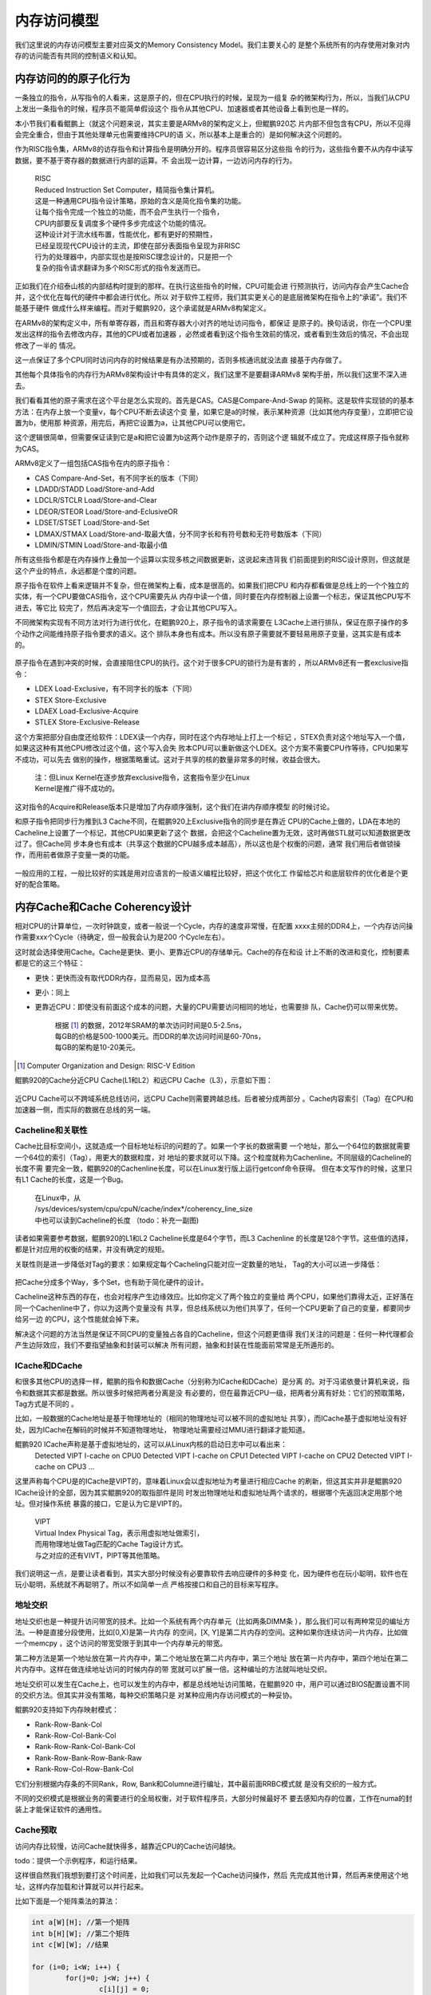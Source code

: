 .. Copyright by Kenneth Lee. 2020. All Right Reserved.

内存访问模型
============

我们这里说的内存访问模型主要对应英文的Memory Consistency Model。我们主要关心的
是整个系统所有的内存使用对象对内存的访问能否有共同的控制语义和认知。

内存访问的的原子化行为
----------------------

一条独立的指令，从写指令的人看来，这是原子的，但在CPU执行的时候，呈现为一组复
杂的微架构行为，所以，当我们从CPU上发出一条指令的时候，程序员不能简单假设这个
指令从其他CPU、加速器或者其他设备上看到也是一样的。

本小节我们看看鲲鹏上（就这个问题来说，其实主要是ARMv8的架构定义上，但鲲鹏920芯
片内部不但包含有CPU，所以不见得会完全重合，但由于其他处理单元也需要维持CPU的语
义，所以基本上是重合的）是如何解决这个问题的。

作为RISC指令集，ARMv8的访存指令和计算指令是明确分开的。程序员很容易区分这些指
令的行为，这些指令要不从内存中读写数据，要不基于寄存器的数据进行内部的运算。不
会出现一边计算，一边访问内存的行为。

        | RISC
        | Reduced Instruction Set Computer，精简指令集计算机。
        | 这是一种通用CPU指令设计策略，原始的含义是简化指令集的功能。
        | 让每个指令完成一个独立的功能，而不会产生执行一个指令，
        | CPU内部要反复调度多个硬件多步完成这个功能的情况。
        | 这种设计对于流水线布置，性能优化，都有更好的预期性，
        | 已经呈现现代CPU设计的主流，即使在部分表面指令呈现为非RISC
        | 行为的处理器中，内部实现也是按RISC理念设计的，只是把一个
        | 复杂的指令请求翻译为多个RISC形式的指令发送而已。

正如我们在介绍泰山核的内部结构时提到的那样。在执行这些指令的时候，CPU可能会进
行预测执行，访问内存会产生Cache合并，这个优化在每代的硬件中都会进行优化。所以
对于软件工程师，我们其实更关心的是底层微架构在指令上的“承诺”。我们不能基于硬件
做成什么样来编程。而对于鲲鹏920，这个承诺就是ARMv8构架定义。

在ARMv8的架构定义中，所有单寄存器，而且和寄存器大小对齐的地址访问指令，都保证
是原子的。换句话说，你在一个CPU里发出这样的指令去修改内存，其他的CPU或者加速器
，必然或者看到这个指令生效前的情况，或者看到生效后的情况，不会出现修改了一半的
情况。

这一点保证了多个CPU同时访问内存的时候结果是有办法预期的，否则多核通讯就没法直
接基于内存做了。

其他每个具体指令的内存行为ARMv8架构设计中有具体的定义，我们这里不是要翻译ARMv8
架构手册，所以我们这里不深入进去。

我们看看其他的原子需求在这个平台是怎么实现的。首先是CAS。CAS是Compare-And-Swap
的简称。这是软件实现锁的的基本方法：在内存上放一个变量v，每个CPU不断去读这个变
量，如果它是a的时候，表示某种资源（比如其他内存变量），立即把它设置为b，使用那
种资源，用完后，再把它设置为a，让其他CPU可以使用它。

这个逻辑很简单，但需要保证读到它是a和把它设置为b这两个动作是原子的，否则这个逻
辑就不成立了。完成这样原子指令就称为CAS。

ARMv8定义了一组包括CAS指令在内的原子指令：

* CAS Compare-And-Set，有不同字长的版本（下同）
* LDADD/STADD Load/Store-and-Add
* LDCLR/STCLR Load/Store-and-Clear
* LDEOR/STEOR Load/Store-and-EclusiveOR
* LDSET/STSET Load/Store-and-Set
* LDMAX/STMAX Load/Store-and-取最大值，分不同字长和有符号数和无符号数版本（下同）
* LDMIN/STMIN Load/Store-and-取最小值

所有这些指令都是在内存操作上叠加一个运算以实现多核之间数据更新，这说起来违背我
们前面提到的RISC设计原则，但这就是这个产业的特点，永远都是个度的问题。

原子指令在软件上看来逻辑并不复杂，但在微架构上看，成本是很高的。如果我们把CPU
和内存都看做是总线上的一个个独立的实体，有一个CPU要做CAS指令，这个CPU需要先从
内存中读一个值，同时要在内存控制器上设置一个标志，保证其他CPU写不进去，等它比
较完了，然后再决定写一个值回去，才会让其他CPU写入。

不同微架构实现有不同方法对行为进行优化，在鲲鹏920上，原子指令的请求需要在
L3Cache上进行排队，保证在原子操作的多个动作之间能维持原子指令要求的语义。这个
排队本身也有成本。所以没有原子需要就不要轻易用原子变量，这其实是有成本的。

        .. figure:: atomic_inst_arch.svg

原子指令在遇到冲突的时候，会直接阻住CPU的执行。这个对于很多CPU的锁行为是有害的
，所以ARMv8还有一套exclusive指令：

* LDEX Load-Exclusive，有不同字长的版本（下同）
* STEX Store-Exclusive
* LDAEX Load-Exclusive-Acquire
* STLEX Store-Exclusive-Release

这个方案把部分自由度还给软件：LDEX读一个内存，同时在这个内存地址上打上一个标记
，STEX负责对这个地址写入一个值，如果这这种有其他CPU修改过这个值，这个写入会失
败本CPU可以重新做这个LDEX。这个方案不需要CPU作等待，CPU如果写不成功，可以先去
做别的操作，根据策略重试。这对于共享的核的数量非常多的时候，收益会很大。

        | 注：但Linux Kernel在逐步放弃exclusive指令，这套指令至少在Linux
        | Kernel是推广得不成功的。

这对指令的Acquire和Release版本只是增加了内存顺序强制，这个我们在讲内存顺序模型
的时候讨论。

和原子指令把同步行为推到L3 Cache不同，在鲲鹏920上Exclusive指令的同步是在靠近
CPU的Cache上做的，LDA在本地的Cacheline上设置了一个标记，其他CPU如果更新了这个
数据，会把这个Cacheline置为无效，这时再做STL就可以知道数据更改过了。但Cache同
步本身也有成本（共享这个数据的CPU越多成本越高），所以这也是个权衡的问题，通常
我们用后者做锁操作，而用前者做原子变量一类的功能。

        .. figure:: exclusive_inst_arch.svg

一般应用的工程，一般比较好的实践是用对应语言的一般语义编程比较好，把这个优化工
作留给芯片和底层软件的优化者是个更好的配合策略。


内存Cache和Cache Coherency设计
------------------------------

相对CPU的计算单位，一次时钟跳变，或者一般说一个Cycle，内存的速度非常慢，在配置
xxxx主频的DDR4上，一个内存访问操作需要xxx个Cycle（待确定，但一般我会认为是200
个Cycle左右）。

这时就会选择使用Cache。Cache是更快、更小、更靠近CPU的存储单元。Cache的存在和设
计上不断的改进和变化，控制要素都是它的这三个特征：

* 更快：更快而没有取代DDR内存，显而易见，因为成本高
* 更小：同上
* 更靠近CPU：即使没有前面这个成本的问题，大量的CPU需要访问相同的地址，也需要排
  队，Cache仍可以带来优势。

        | 根据 [1]_ 的数据，2012年SRAM的单次访问时间是0.5-2.5ns，
        | 每GB的价格是500-1000美元。而DDR的单次访问时间是60-70ns，
        | 每GB的架构是10-20美元。

.. [1] Computer Organization and Design: RISC-V Edition

鲲鹏920的Cache分近CPU Cache(L1和L2）和远CPU Cache（L3），示意如下图：

        .. figure:: kp920_cache_arch.svg

近CPU Cache可以不跨域系统总线访问，远CPU Cache则需要跨越总线。后者被分成两部分
。Cache内容索引（Tag）在CPU和加速器一侧，而实际的数据在总线的另一端。


Cacheline和关联性
`````````````````
Cache比目标空间小，这就造成一个目标地址标识的问题的了。如果一个字长的数据需要
一个地址，那么一个64位的数据就需要一个64位的索引（Tag），用更大的数据粒度，对
地址的要求就可以下降。这个粒度就称为Cachenline。不同层级的Cacheline的长度不需
要完全一致，鲲鹏920的Cachenline长度，可以在Linux发行版上运行getconf命令获得。
但在本文写作的时候，这里只有L1 Cache的长度，这是一个Bug。

        | 在Linux中，从
        | /sys/devices/system/cpu/cpuN/cache/index*/coherency_line_size
        | 中也可以读到Cacheline的长度 （todo：补充一副图)

读者如果需要参考数据，鲲鹏920的L1和L2 Cacheline长度是64个字节，而L3 Cachenline
的长度是128个字节。这些值的选择，都是针对应用的权衡的结果，并没有确定的规矩。

关联性则是进一步降低对Tag的要求：如果规定每个Cacheling只能对应一定数量的地址，
Tag的大小可以进一步降低：

        .. figure:: cache_addressing.svg

把Cache分成多个Way，多个Set，也有助于简化硬件的设计。

Cacheline这种东西的存在，也会对程序产生边缘效应。比如你定义了两个独立的变量给
两个CPU，如果他们靠得太近，正好落在同一个Cachenline中了，你以为这两个变量没有
共享，但总线系统以为他们共享了，任何一个CPU更新了自己的变量，都要同步给另一边
的CPU，这个性能就会掉下来。

解决这个问题的方法当然是保证不同CPU的变量独占各自的Cacheline，但这个问题更值得
我们关注的问题是：任何一种代理都会产生边际效应，我们不要指望抽象和封装可以解决
所有问题，抽象和封装在性能面前常常是无所遁形的。

ICache和DCache
``````````````
和很多其他CPU的选择一样，鲲鹏的指令和数据Cache（分别称为ICache和DCache）是分离
的。对于冯诺依曼计算机来说，指令和数据其实都是数据。所以很多时候把两者分离是没
有必要的，但在最靠近CPU一级，把两者分离有好处：它们的预取策略，Tag方式是不同的
。

比如，一般数据的Cache地址是基于物理地址的（相同的物理地址可以被不同的虚拟地址
共享），而ICache基于虚拟地址没有好处，因为ICache在解码的时候并不知道物理地址，
物理地址需要经过MMU进行翻译才能知道。

鲲鹏920 ICache声称是基于虚拟地址的，这可以从Linux内核的启动日志中可以看出来：
        ::

        Detected VIPT I-cache on CPU0
        Detected VIPT I-cache on CPU1
        Detected VIPT I-cache on CPU2
        Detected VIPT I-cache on CPU3
        ...

这里声称每个CPU是的ICache是VIPT的，意味着Linux会以虚拟地址为考量进行相应Cache
的刷新，但这其实并非是鲲鹏920 ICache设计的全部，因为其实鲲鹏920的取指部件是同
时发出物理地址和虚拟地址两个请求的，根据哪个先返回决定用那个地址。但对操作系统
暴露的接口，它是认为它是VIPT的。

        | VIPT
        | Virtual Index Physical Tag，表示用虚拟地址做索引，
        | 而用物理地址做Tag匹配的Cache Tag设计方式。
        | 与之对应的还有VIVT，PIPT等其他策略。

我们说明这一点，是要让读者看到，其实大部分时候没有必要靠软件去响应硬件的多种变
化，因为硬件也在玩小聪明，软件也在玩小聪明，系统就不再聪明了。所以不如简单一点
严格按接口和自己的目标来写程序。

地址交织
````````
地址交织也是一种提升访问带宽的技术。比如一个系统有两个内存单元（比如两条DIMM条
），那么我们可以有两种常见的编址方法。一种是直接分段使用，比如[0,X)是第一片内存
的空间，[X, Y]是第二片内存的空间。这种如果你连续访问一片内存，比如做一个memcpy
，这个访问的带宽受限于到其中一个内存单元的带宽。

第二种方法是第一个地址放在第一片内存中，第二个地址放在第二片内存中，第三个地址
放在第一片内存中，第四个地址在第二片内存中。这样在做连续地址访问的时候内存的带
宽就可以扩展一倍。这种编址的方法就叫地址交织。

地址交织可以发生在Cache上，也可以发生的内存中，都是总线地址访问策略，在鲲鹏920
中，用户可以通过BIOS配置设置不同的交织方法。但其实并没有策略，每种交织策略只是
对某种应用内存访问模式的一种妥协。

鲲鹏920支持如下内存映射模式：

* Rank-Row-Bank-Col
* Rank-Row-Col-Bank-Col
* Rank-Row-Rank-Col-Bank-Col
* Rank-Row-Bank-Row-Bank-Raw
* Rank-Row-Col-Row-Bank-Col

它们分别根据内存条的不同Rank，Row, Bank和Columne进行编址，其中最前面RRBC模式就
是没有交织的一般方式。

不同的交织模式是根据业务的需要进行的全局权衡，对于软件程序员，大部分时候最好不
要去感知内存的位置，工作在numa的封装上才能保证软件的通用性。


Cache预取
`````````
访问内存比较慢，访问Cache就快得多，越靠近CPU的Cache访问越快。

todo：提供一个示例程序，和运行结果。

这样很自然我们我想到要打这个时间差，比如我们可以先发起一个Cache访问操作，然后
先完成其他计算，然后再来使用这个地址，这样内存加载和计算就可以并行起来。

比如下面是一个矩阵乘法的算法：

.. code-block:: c

        int a[W][H]; //第一个矩阵
        int b[H][W]; //第二个矩阵
        int c[W][W]; //结果

	for (i=0; i<W; i++) {
		for(j=0; j<W; j++) {
			c[i][j] = 0;
			for (k=0; k<H; k++) {
				c[i][j] += a[i][k]*b[k][j];
			}

		}
        }

这个循环中的关键计算是中间的核心乘法，但在鲲鹏920中，一个乘法的时间，就算不考
虑流水线，也不过3到12个时钟周期，但如果需要从DDR中把数据提取出来，常常就需要超
过100个时钟周期（todo：需要再次确认）。所以最好是在还在计算的时候就开始先让
Cache把数据取出来，让计算和加载的过程同步进行。比如这样：

.. code-block:: c

	for (i=0; i<W; i++) {
		for(j=0; j<W; j++) {
			c[i][j] = 0;
			if (!(j%INT_PER_CACHELINE))
				__builtin_prefetch((const void *)&c[i][j+INT_PER_CACHELINE], 1, 3);
			for (k=0; k<H; k++) {
				c[i][j] += a[i][k]*b[k][j];
				if (!j && !(k%INT_PER_CACHELINE))
					__builtin_prefetch((const void *)&a[i][k+INT_PER_CACHELINE], 0, 3);
				if (!i && !(j%INT_PER_CACHELINE))
					__builtin_prefetch((const void *)&b[k][j+INT_PER_CACHELINE], 0, 3);
                        }
                }
        }

其中这里的__builtin_prefetch是gcc的内置函数，在不同的硬件平台上封装为不同的预
取指令。在上面的算法中，我们进行某个向量单元的计算的时候，已经可以知道后面要计
算的内存单元是什么了，我们就可以提前把数据取出来。

这是鲲鹏920上，PRFM和PLI等指令的设计初衷。但实际上，如果在鲲鹏920上运行这个程
序，很可能并不会让速度更快。因为除了软件在做prefetch外，硬件也在预判指令序列的
行为，这两者一综合，这个效果就没有了。

硬件prefetch是个训练器，根据PC和目标地址的历史动态插入prefetch。示意如下：

        .. figure:: hw_prefetch.svg

早期的prefetch算法比较简单，比如Next Line算法，仅仅就是你取了Cacheline i，HWP
帮你取Cacheline i+1，后来逐步出现用于支持类似memcpy这样的stream算法和支持多个
内存向量运算（类似上面的模型）的Stride-K算法，以及更加复杂的比如Spatial Memory
Stream这样的算法。未来也许会用机器学习的模型来实现这个部分。鲲鹏920的实现是把
多个算法组合在一起实现的。但无论如何，软件工程师想找出某种规律和它配合，其实很
困难。

现在这个阶段，我是建议对于这个prefetch的使用随缘。有些优化工程师提出这么一个策
略：先把硬件prefetch关掉（todo：补充一张图，展示BIOS中的配置项）进行优化，如果
有效果，就重新把prefetch打开，如果性能没有变差，就留着它。通常硬件prefetch只是
让软件prefetch没有效果，不会让它变得更差。


Cache Coherency
```````````````
存在Cache，就会存在内存数据有多个版本的问题。为了实现多个CPU的数据交换，我们就
要确定多个“观察者”看到的内存的一致性。这可以两种策略，一种是让每个用户自己主动
把Cache推给另一端，另一种方案是硬件主动维护Cache的一致性，让每个观察者“觉得”
Cache不存在。后面这种策略，就称为Cache Coherent，简称CC。在中文语境中，我们既
把CC作为形容词用，也作为名词用，对应英文的Cache Coherency。

鲲鹏920的总线对外宣称是CC的。这可以从两个层面来说。从协议支持来说，前面介绍总
线的时候我们说过，鲲鹏总线支持AMBA协议，包括AMBA的CHI协议，所以每个Station后面
的节点，可以基于这个协议实现Cache之间的同步。所以，对于感知这个协议的节点，可
以直接基于这些协议去保证不同节点之间Cache是同步的。

而对于不认知这个协议的节点，Station上发出的就是简单的物理地址请求，总线仍可以
保证对它来说，其他节点的内容是Cache Coherent的，它自己有Cache的话，就是它自己
如何保证它自己和别人通讯的时候Cache是同步的这个问题了。

        .. figure:: cache_coherency_on_kp920.svg

具体的CHI协议如何工作，有标准文本定义。本文不重复这些标准文本。这完全是一个如
何标记Cacheline状态，以及在通讯网络中选择哪个节点进行消息同步的问题。而且这个
协议一直在改变，从使用者的角度，感知这个协议的细节，对软件设计没有太多的意义，
我们更关心的是这个设计的特征，如何影响软件设计时的取舍。

从架构上说，CC的关键在于所有的通讯节点，谁承诺了和你CC，以及谁你手中数据的另一
份数据。所以，在它的概念空间中，有两个非常关键的概念：

* PoS：Point of Serialization，串行化点。这是特定实现选中的，把请求在这个点上
  进行排队的点，也就是进行同步的中心点。这种点通常承载在一个称为Home Node的节
  点上，负责代理实际的地址请求。不同地址的PoS和HN不需要是同一个。

* 共享状态：表示一个Cacheline是否被共享，如果它没有被共享，我们只需要关心它是
  否有效（称为Valid）以及是否已经同步到上级Cache上（没有同步称为Dirty，同步称
  为Clean）了，如果它被共享，我们就需要随时到PoS上通知所有的共享节点。

所以，对于CC，软件核心需要关心的，是减少共享Cacheline，比如你定义一个数组，每
个CPU一个成员，这些成员本来没有关系的，但如果你让他们的内容交织在一起，硬件就
认为他们共享了数据，每次更新都要走一次CC协议，这个速度就会慢下来。

todo：提供一个例子程序呈现一下数据。

另外，我们还可以看到，CC的复杂度也和共享数据的节点的数量有关，所以不要让没有必
要共享的数据的Cacheline出现在无关的节点上，无论是CPU还是设备。

todo：再提供一个例子呈现这个特征。


Cache QoS
``````````
Cache可以大幅提高每个节点的处理形成，所以它非常重要，如果某个进程或者虚拟机访
问了大量的数据，就会导致其他进程或者虚拟机的Cacheline不断失效。这样Cache QoS就
成为了服务器一个重要的需求了。

todo：920的Cache QoS特性


内存顺序模型
------------
多节点，带Cache的通讯模型，还带来另一个内存语义上的问题，就是内存以什么样的顺
序呈现给不同的通讯接口。

比如说，我们有两个CPU（核）通过内存进行通讯，内存mem[0-16]是数据，mem[17]是数
据有效的标记。负责准备数据的CPU这样写程序：

.. code-block:: c

        mem[0] = xxx;
        mem[1] = xxx;
        ...

        mem[17] = VALID;

这个“程序顺序”是mem[0], mem[1]这样一路修改过去的，但这个“程序顺序”很多时候都不
是系统的承诺，有很多人都可以修改它，比如：

* 编译器：编译器可以以流水线，寄存器使用等优化为理由，把没有依赖关系的内存访问
  重新调度。

* CPU：CPU顺序执行指令，但由于流水线和异步执行的存在，前一条指令没有执行完，下
  一条指令就可能生效了。

* 存储系统：CPU的访存系统可能会合并访问操作，在不同的Cache上生效和同步的时机也
  不同，这同样会改变这个顺序模型。

但如果没有一个规矩，上面这个程序就没法写了。这是内存顺序模型要解决的问题。

最粗暴的方法是要求所有内存的访问顺序都和程序顺序一致，但前面我们也看到了，这样
的要求就禁止了编译器，CPU，包括存储系统的所有优化，所有内存操作都必须串行排队
，这个性能无法接受。但作为和其他方案对比，我们把这个方式称为绝对顺序模型。

业界比较常见的内存顺序协议有两种，Total Store Ordering和Weak Memory Ordering。
后续行文用TSO和WMO来分别指代两种内存访问模型。
这两个名字也不是严格的定义，不同的体系结构对它们有不同的细节要求，但我们总的来
说，它们的原理基本是一致的，我们这里重点讨论这个基本原理。

无论是哪种内存顺序模型，本地的语义依赖是必须保证的，比如对于同一个CPU，向
mem[0]写入a，接着读出来，读出来的值就必须是a。反过来，如果mem[0]本来是b，你先
读这个值，然后写成a，这个读出来的值就只能是b，不能是a。编译器和CPU的优化只是尝
试在本地程序语义感受不到的地方偷步，如果本地算法上有依赖的顺序都不能保证，这就
不是冯诺依曼计算机了。

顺序协议保证的是在总线上的所有可以访问内存的通讯实体（比如CPU）内存变化的顺序
是可控制的，可预期的。

Total Store Ordering的本质是在全系统中维护一个全局的Store顺序，也就是说，在一
个核上写的先后顺序，在其他核上也会看到一样的先后顺序。在上面的例子中，mem[0]，
mem[1]一个个写下来，到mem[17]写VALID，其他核看到mem[17]=VALID的时候，mem[0]的
值一定是已经写好的值。但这不包括读。

比如我们在两个核上分别执行下面的程序：::

        //assume mem[0]==memp1]==0 at beginning
         <cpu1>                   <cpu2>
        mem[0] = 1;             mem[1] = 1;
        print(mem[1]);          print(mem[0]);

假定mem里一开始都是0，cpu1上，我们先写mem[0]，然后读mem[1]。而cpu2上，我们先写
mem[1]，再读mem[0]。按TSO，它只保证cpu1上的mem[0]写和cpu2上的mem[1]写是有序
的，这里所谓的有序是指cpu1和cpu2看到的写顺序要么是mem[0] = 1，然后mem[1] = 1，
要么是mem[1] = 1，然后是mem[0] = 1，但读在什么时候发生作用是不保证的，因此对于下面四种读输出：::

        mem[0, 1] = 0, 1
        mem[0, 1] = 1, 0
        mem[0, 1] = 1, 1
        mem[0, 1] = 0, 0

最后一个0,0这个结果在TSO模型中是不会发生的，因为无论两个cpu看到的写顺序是mem[0]先写还是mem[1]先写，
两个cpu看到的写的顺序是一样的，因此，也就一定会有一个cpu读到的数据不可能是0。

TSO模型相对于WMO在一定程度上能简化程序的复杂性，但凡事有利就有弊，
TSO保证写顺序，是有成本的：很多实现是在每个内存使用者（比如CPU）上设计一个写操作FIFO，
所有的写操作都需要进行排队，而读操作则需要先从FIFO上看有没有重叠操作，然后再到总线外取得
数据，这中间存在一个外部的对齐点，读操作需要保证在这个对齐点上同步数据：

.. figure:: tso_stall.svg

TSO在编程上更简单，因为我们一开始谈到的给mem[]写VALID的方法不需要增加任何额外
的逻辑就可以实现，但硬件进行的保序，如果你不需要，有些场景是会影响性能的。

另一种常见的方法是硬件不再做这么多的判断的，如果软件有这种顺序依赖关系，自己主
动指定就好了。这种方法就简单称为Weak Memory Ordering。鲲鹏920，ARMv8采用的就是
这种内存模型。这种模型通过额外的“栅栏”指令保证顺序。

.. figure:: wmo_stall.svg

在没有顺序要求的时候，内存请求可以任意发射，也不需要保持同步。直到你确实需要保
证某个顺序的时候，你才需要用栅栏指令等待前面的特定操作全部进入同步点。这样明显
更容易控制整个通讯过程，但软件就要多做一些工作了。对于上面的mem[]的程序，代码
必须这样写：

.. code-block:: c

        mem[0] = xxx;
        mem[1] = xxx;
        ...

        mem_write_barrier();
        mem[17] = VALID;

mem_write_barrier()拦住之前发射的所有写指令，当这些操作都结束后（也就是他们的
结果被所有内存的访问者都“看见”以后），栅栏指令才会结束。这是，如果有人看见
mem[17]变成VALID了，mem[0]到mem[16]的内容一定是之前写的内容。

ARMv8的主要的栅栏指令是DMB和DSB，两者功能相似，在ARMv8的构架定义中只是说，后者
是一个更强力的栅栏，会把一些系统行为考虑在内。在鲲鹏920的实现中，后者会同时拦
住比如tlbi这样的操作，保证如果更新了页表，这些更新也会在DSB之后生效。而DMB则不
会考虑这样的要素。

DMB/DSB的参数主要用于控制栅栏的范围：

* 拦读还是拦写，还是两者都拦（比如ST, LD标记）
* 内存的范围，是否包含设备地址空间（比如NSH）
* 同步的对象范围，比如仅仅包括SMP的CPU（比如ISH，OSH）
* 等等

Linux内核对这个语义封装成这样的语义了：::

        mb();           // 读写栅栏
        rmb();          // 读栅栏
        wmb();          // 写栅栏
        smp_mb();       // 仅作用在CPU之间的读写栅栏
        smp_rmb();      // 仅作用在CPU之间的读栅栏
        smp_wmb();      // 仅作用在CPU之间的写栅栏

一般的内核代码，只工作在这个语义上就可以了。如果是IO，Linux还有这样的封装（X是
读写的长度标识）：::

        writeX_relaxed();       // 简单写
        writeX();               // 写栅栏后再写
        readX_relaxed();        // 简单读
        readX();                // 读后加读栅栏

这样前面mem例子就可以写成这样了：

.. code-block:: c

        writeX_relaxed(&mem[0], xxx);
        writeX_relaxed(&mem[1], xxx);
        ...
        writeX(&mem[17], VALID);

在用户态，如果我们基于标准的系统库编程，这种问题不需要特别考虑，因为如果你要共
享数据，本来就应该用锁对共享数据进行保护，这个锁操作本身就能保证程序的顺序语义
得到保证。除非你要写自己的锁行为，这时就需要用栅栏指令来实现你的意图了。


.. vim: fo+=mM tw=78
